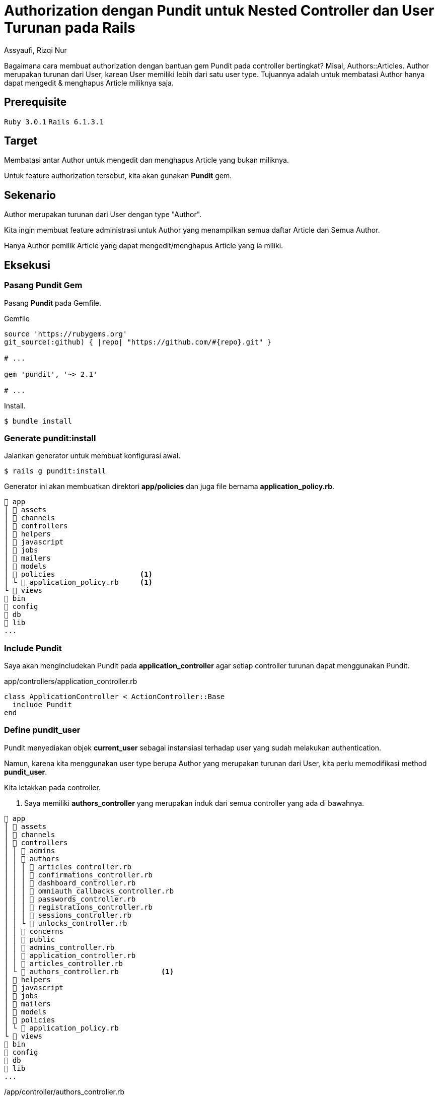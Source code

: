 = Authorization dengan Pundit untuk Nested Controller dan User Turunan pada Rails
Assyaufi, Rizqi Nur
:page-email: bandithijo@gmail.com
:page-navtitle: Authorization dengan Pundit untuk Nested Controller dan User Turunan pada Rails
:page-excerpt: Catatan ini mengenai bagaimana cara membuat authorization dengan bantuan gem Pundi tpada controller bertingkat, misal Authors::Articles. Author merupakan turunan dari User, karean User memiliki lebih dari satu user type. Tujuannya adalah untuk membatasi Author hanya dapat mengedit & menghapus Article miliknya saja.
:page-permalink: /blog/:title
:page-categories: blog
:page-tags: [rails, authorization, pundit]
:page-liquid:
:page-published: true

Bagaimana cara membuat authorization dengan bantuan gem Pundit pada controller bertingkat? Misal, Authors::Articles. Author merupakan turunan dari User, karean User memiliki lebih dari satu user type. Tujuannya adalah untuk membatasi Author hanya dapat mengedit & menghapus Article miliknya saja.

== Prerequisite

`Ruby 3.0.1` `Rails 6.1.3.1`

== Target

Membatasi antar Author untuk mengedit dan menghapus Article yang bukan miliknya.

Untuk feature authorization tersebut, kita akan gunakan *Pundit* gem.

== Sekenario

Author merupakan turunan dari User dengan type "Author".

Kita ingin membuat feature administrasi untuk Author yang menampilkan semua daftar Article dan Semua Author.

Hanya Author pemilik Article yang dapat mengedit/menghapus Article yang ia miliki.

== Eksekusi

=== Pasang Pundit Gem

Pasang *Pundit* pada Gemfile.

.Gemfile
[source,ruby,linenums]
----
source 'https://rubygems.org'
git_source(:github) { |repo| "https://github.com/#{repo}.git" }

# ...

gem 'pundit', '~> 2.1'

# ...
----

Install.

[source,console]
----
$ bundle install
----

=== Generate pundit:install

Jalankan generator untuk membuat konfigurasi awal.

[source,console]
----
$ rails g pundit:install
----

Generator ini akan membuatkan direktori *app/policies* dan juga file bernama *application_policy.rb*.

----
 app
│  assets
│  channels
│  controllers
│  helpers
│  javascript
│  jobs
│  mailers
│  models
│  policies                    <1>
│ └  application_policy.rb     <1>
└  views
 bin
 config
 db
 lib
...
----

=== Include Pundit

Saya akan mengincludekan Pundit pada *application_controller* agar setiap controller turunan dapat menggunakan Pundit.

.app/controllers/application_controller.rb
[source,ruby,linenums]
----
class ApplicationController < ActionController::Base
  include Pundit
end
----

=== Define pundit_user

Pundit menyediakan objek *current_user* sebagai instansiasi terhadap user yang sudah melakukan authentication.

Namun, karena kita menggunakan user type berupa Author yang merupakan turunan dari User, kita perlu memodifikasi method *pundit_user*.

Kita letakkan pada controller.

<1> Saya memiliki *authors_controller* yang merupakan induk dari semua controller yang ada di bawahnya.

----
 app
│  assets
│  channels
│  controllers
│ │  admins
│ │  authors
│ │ │  articles_controller.rb
│ │ │  confirmations_controller.rb
│ │ │  dashboard_controller.rb
│ │ │  omniauth_callbacks_controller.rb
│ │ │  passwords_controller.rb
│ │ │  registrations_controller.rb
│ │ │  sessions_controller.rb
│ │ └  unlocks_controller.rb
│ │  concerns
│ │  public
│ │  admins_controller.rb
│ │  application_controller.rb
│ │  articles_controller.rb
│ └  authors_controller.rb          <1>
│  helpers
│  javascript
│  jobs
│  mailers
│  models
│  policies
│ └  application_policy.rb
└  views
 bin
 config
 db
 lib
...
----

./app/controller/authors_controller.rb
[source,ruby,linenums]
----
class AuthorsController < ApplicationController
  protect_from_forgery prepend: true, with: :exception
  before_action :authenticate_author!
  layout "application_author"

  def pundit_user       <1>
    current_author      <1>
  end                   <1>

  protected

  def after_sign_in_path_for(_resource)
    authors_root_path
  end
end
----

<1> Saya mendefinisikan *pundit_user* sebagai *current_author*.

=== Buat policy untuk Article

Karena yang ingin kita batasi adalah Article agar hanya Author si pemilik Article saja yang dapat memodifikasinya.

Struktur direktori dan file dari policy ini mengikuti dari controller namun menggunakan singular.

----
 app
│  assets
│  channels
│  controllers
│  helpers
│  javascript
│  jobs
│  mailers
│  models
│  policies
│ │  author_policy             <1>
│ │ └  article_policy.rb       <1>
│ │  application_policy.rb
│ └  author_policy.rb          <1>
└  views
 bin
 config
 db
 lib
...
----

.app/policies/author_policy.rb
[source,ruby,linenums]
----
class AuthorPolicy < ApplicationPolicy
end
----

Dapat pula seperti ini.

.app/policies/author/article_policy.rb
[source,ruby,linenums]
----
class Author::ArticlePolicy < AuthorPolicy
  def edit?
    user.present? && user == record.author
  end
end
----

Misalkan, kita akan membatasi action *edit*, maka kita definisikan method *edit?* dengan isinya, apabila user_id dari record sama dengan id dari user yang sedang mengakses, maka diberikan ijin untuk mengedit.

*record* dapat pula kita buat menjadi method berisi *record*.

.app/policies/author/article_policy.rb
[source,ruby,linenums]
----
class Author::ArticlePolicy < AuthorPolicy
  def edit?
    user.present? && user == article.author
  end

  private

  def article     <1>
    record
  end
end
----

<1> Letakkan di dalam *private* agar penamaan *article* hanya dapat diakses oleh class *Author::ArticlePolicy*.

Karena edit, sangat erat dengan update, maka saya akan buat seperti ini.

.app/policies/author/article_policy.rb
[source,ruby,linenums]
----
class Author::ArticlePolicy < AuthorPolicy
  def update?
    user.present? && user == article.author
  end

  def edit?
    update?
  end

  def

  private

  def article
    record
  end
end
----

=== Authroize controller

Nah, kita telah mengatur policy untuk action edit, maka kita perlu memberikan authorization pada action edit di *articles_controller*.

.app/controllers/authors/articles_controller.rb
[source,ruby,linenums]
----
class Authors::ArticlesController < AuthorsController
  # ...

  def edit
    @article = Article.find(params[:id])
    authorize @article, policy_class: Author::ArticlePolicy    <1>
  end

  # ...
end
----

<1> Baris ke-6 adalah pemberian authorization pada action edit.

Parameter *policy_class* ini sebenarnya adalah cara manual untuk mengarahkan file policy.

Saya menggunakannya hanya sebagai contoh siapa tahu kita mendapatkan kasus-kasus khusus, seperti nama Object dengan nama Controller atau Policy tidak sama.

=== Views Template

Selanjutnya, cara membatasi button atau link yang hanya dikhususkan untuk Author yang memiliki Article.

Misalnya, button atau link untuk Edit atau Delete.

Sebelum menggunakan Pundit Policy, saya biasa menggunakan cara seperti ini (baris ke-1),

.app/views/authors/articles/show.html.erb
[source,ruby,linenums]
----
<% if @article.user_id == current_author.id %>    <1>
  <%= link_to 'Edit', edit_authors_article_path(@news), class: 'btn btn-info' %>
  <%= link_to 'Delete', authors_article_path(@article), method: :delete, data: {confirm: "Are you sure, you want to delete the article?"}, class: 'btn btn-danger' %>
<% end %>
----

Setelah menggunakan Pundit, kita dapat memanfaatkan policy yang ada.

.app/views/authors/articles/show.html.erb
[source,ruby,linenums]
----
<% if policy([Authors, @article]).edit? %>        <1>
  <%= link_to 'Edit', edit_authors_article_path(@news), class: 'btn btn-info' %>
  <%= link_to 'Delete', authors_article_path(@article), method: :delete, data: {confirm: "Are you sure, you want to delete the article?"}, class: 'btn btn-danger' %>
<% end %>
----

Saya menggunakan *[Authors, @article]*, karena *articles_controller* merupakan controller bertingkat (*nested controller*) dari Authors.

[source,ruby]
----
policy([Authors, @article]).edit?
----

Kalau tidak bertingkat, dapat langsung memanggil objek modelnya saja.

[source,ruby,linenums]
----
policy(Article).edit?
----

Selesai.

== Pesan Penulis

Sepertinya, segini dulu yang dapat saya tuliskan.

Selanjutnya, saya serahkan kepada imajinasi dan kreatifitas teman-teman. Hehe.

Mudah-mudahan dapat bermanfaat.

Terima kasih.

(\^_^)

== Referensi

. link:https://github.com/varvet/pundit[github.com/varvet/pundit^]
Diakses tanggal: 2021/04/09
